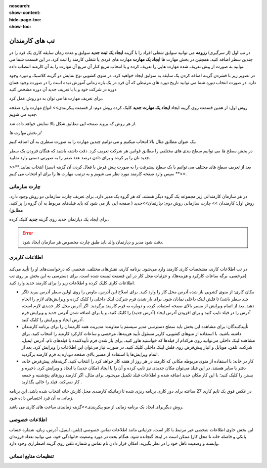 :nosearch:
:show-content:
:hide-page-toc:
:show-toc:

تب های کارمندان
=========================

در تب اول (از سرگیری) **رزومه**
می توانید سوابق شغلی افراد را با گزینه  **ایجاد یک ثبت جدید**  سوابق و مدت زمان سایقه کاری یک فرد را در چندین سطر اضافه کنید.
همچنین در بخش مهارت ها **ایجاد یک مهارت** مهارت های فردی یا شغلی کارمند را ثبت کرد.
در این قسمت شما می توانید به صورت از پیش تعریف شده مهارت هایی را تعریف کرده و با انتخاب مربع کنار آن مربع آن مهارت را به آن کارمند انتصاب داده.


در تصویر زیر با فشردن گزینه اضافه کردن یک سابقه به سوابق ایجاد خواهید کرد. در منوی کشویی نوع نمایش دو گزینه کلاسیک و دوره وجود دارد. 
در صورت انتخاب *دوره* شما می توانید تاریخ دوره های مرتبطی که آن فرد در یک بازه زمانی آموزش دیده است را در صورت وجود همان دوره در شرکت خود  و یا با تعریف جدید آن دوره مشخص کنید.

.. image:: ./img/emp5.png
    :alt: کارمندان
    :align: center

برای تعریف مهارت ها می توان به دو روش عمل کرد.

روش اول: از همین قسمت روی گزینه ایجاد **ایجاد یک مهارت جدید** کلیک کرده
روش دوم: از قسمت پیکربندی>> انواع مهارت وارد صفحه جدید می شویم.
 
.. image:: ./img/emp3.png
    :alt: کارمندان
    :align: center

از هر روش که بروید صفحه ایی مطابق شکل بالا نمایش خواهد داده شد.

*از بخش مهارت ها*

یک عنوان مطابق مثال بالا انتخاب میکنیم و می توانیم چندین مهارت را به صورت سطری به آن اضافه کنیم.

*در بخش سطح ها*
می توانیم سطح بندی های مختلفی را مطابق قوانین هر شرکت تعریف کرد. دقت داشته باشید که هنگان فزودن یک سطر جدید نان را پر کرده و برای دادن درصد عدد صفر را به صورتی دستی وارد نمایید.


>>**بعد از تعریف سطح های مختلف می توانیم با یک سطح پیشرفت را به صورت پیش فرض با فعال کردن آن گزینه (سبز) انتخاب نمایید.<<**
سپس وارد صفحه کارمند مورد نظر می شویم و به ترتیب مهارت ها را برای او انتخاب می کنیم.
 
.. image:: ./img/emp4.png
    :alt: کارمندان
    :align: center

چارت سازمانی
-------------------------
در هر سازمان کارمندانی زیر مجموعه یک گروه دیگر هستند. که هر گروه یک مدیر دارد. برای تعریف چارت سازمانی دو روش وجود دارد.
روش اول: کارمندان >> چارت سازمانی
روش دوم: دپارتمان>>جدید ( صفحه ایی باز می شود که باید فیلدهای مربوط به آن گروه را پر کنید. مطابق)

.. image:: ./img/emp6.png
    :alt: کارمندان
    :align: center

.. image:: ./img/emp7.png
    :alt: کارمندان
    :align: center

برای ایجاد یک دپارتمان جدید روی گزینه  **جدید** کلیک کرده.

.. image:: ./img/emp8.png
    :alt: کارمندان
    :align: center

.. error:: 
        دقت شود مدیر و دپارتمان والد باید طبق چارت مخصوص هر سازمان ایجاد شود.

.. example::
    مثال:یک نمونه کوچک از زیر شاخه سازمانی.

    .. image:: ./img/emp9.png
        :alt: کارمندان
        :align: center

اطلاعات کاربری
----------------------

 .. image:: ./img/emp10.png
    :alt: کارمندان
    :align: center

در تب اطلاعات کاری، مشخصات کاری کارمند وارد می‌شود. برنامه کاری، نقش‌های مختلف، شخصی که درخواست‌های او را تأیید می‌کند (مرخصی، برگه ساعات کارکرد و هزینه‌ها)، و جزئیات محل کار در این قسمت لیست شده است. برای دسترسی به این بخش بر روی تب اطلاعات کاری کلیک کرده و اطلاعات زیر را برای کارمند جدید وارد کنید.

•	مکان کاری: از منوی کشویی باز شده آدرس محل کار را وارد کنید. برای اصلاح این آدرس، ماوس را روی اولین سطر آدرس ببرید (اگر چند سطر باشد) تا فلش لینک داخلی     نمایان شود. برای باز شدن فرم شرکت لینک داخلی را کلیک کرده و ویرایش‌های لازم را انجام دهید. بعد از اتمام ویرایش از مسیر بالای صفحه استفاده کرده و دوباره به فرم کارمند برگردید. اگر آدرس محل کار جدیدی لازم است، آدرس را در فیلد تایپ کنید و برای افزودن آدرس ایجاد (آدرس جدید) را کلیک کنید، و یا برای اضافه شدن آدرس جدید و ویرایش فرم آدرس ایجاد و ویرایش را کلیک کنید.
•	تأییدکنندگان: برای مشاهده این بخش باید سطح دسترسی مدیر سیستم یا معاونت: مدیریت همه کارمندان را برای برنامه کارمندان داشته باشید. با استفاده از منوهای کشویی، کاربر مسئول تأیید هزینه‌ها، مرخصی و ساعات کارکرد کارمند را انتخاب کنید. برای مشاهده لینک داخلی می‌توانید روی هرکدام از فیلدها که خواستید هاور کنید. برای باز شدن فرم تأییدکننده با فیلدهای نام، آدرس ایمیل، شرکت، تلفن، موبایل و انبار پیش‌فرض روی فلش لینک داخلی کلیک کنید. در صورت نیاز می‌توان این اطلاعات را ویرایش کرد. بعد از اتمام ویرایش‌ها با استفاده از مسیر بالای صفحه دوباره به فرم کارمند برگردید.
•	کار در خانه: با استفاده از منوی مربوطه مکانی که کارمند در هر روز از هفته کار خواهد کرد را انتخاب کنید. گزینه‌های پیش‌فرض خانه، دفتر یا سایر هستند. در این فیلد می‌توان مکان جدیدی نیز تایپ کرده و آن را یا ایجاد (مکان جدید) یا ایجاد و ویرایش کرد. ذخیره و بستن را کلیک کنید؛ با این کار مکان جدید اضافه شده و اطلاعات فیلد تکمیل می‌شود. برای مثال، اگر کارمند روزهای پنج‌شنبه و جمعه کار نمی‌کند، فیلد را خالی بگذارید .

.. example::
        مثال برای ساعت کاری

    .. image:: ./img/emp11.png
        :alt: کارمندان
        :align: center

در عکس فوق یک تایم کاری 27 ساعته برای دور کاری برنامه ریزی شده تا زمانیکه کارمندی محل کارش خانه انتخاب شده باشد. این برنامه زمانی به آن فرد اختصاص داده شود.

روش دیگربرای ایجاد یک برنامه زمانی از منو پیکربندی>>گزینه زمانبدی ساعت های کاری می باشد.
 
.. image:: ./img/emp12.png
    :alt: کارمندان
    :align: center

اطلاعات خصوصی
-------------------------------

.. image:: ./img/emp13.png
    :alt: کارمندان
    :align: center

این بخش حاوی اطلاعات شخصی غیر مرتبط با کار است. جزئیاتی مانند اطلاعات تماس خصوصی (تلفن، ایمیل، آدرس، زبان، شماره حساب بانکی و فاصله خانه تا محل کار) ممکن است در اینجا گنجانده شود. هنگام بحث در مورد وضعیت خانوادگی خود، می توانید تعداد فرزندان وابسته و وضعیت تاهل خود را در نظر بگیرید. امکان قرار دادن نام تماس و شماره تلفن روی گزینه اضطراری وجود دارد.

تنظیمات منابع انسانی
---------------------------
